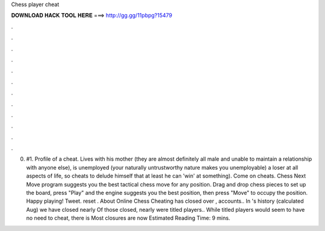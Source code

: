 Chess player cheat

𝐃𝐎𝐖𝐍𝐋𝐎𝐀𝐃 𝐇𝐀𝐂𝐊 𝐓𝐎𝐎𝐋 𝐇𝐄𝐑𝐄 ===> http://gg.gg/11pbpg?15479

.

.

.

.

.

.

.

.

.

.

.

.

0. #1. Profile of a  cheat. Lives with his mother (they are almost definitely all male and unable to maintain a relationship with anyone else), is unemployed (your naturally untrustworthy nature makes you unemployable) a loser at all aspects of life, so cheats to delude himself that at least he can 'win' at something). Come on cheats. Chess Next Move program suggests you the best tactical chess move for any position. Drag and drop chess pieces to set up the board, press "Play" and the engine suggests you the best position, then press "Move" to occupy the position. Happy playing! Tweet. reset . About Online Chess Cheating  has closed over , accounts.. In 's history (calculated Aug) we have closed nearly Of those closed, nearly were titled players.. While titled players would seem to have no need to cheat, there is Most closures are now Estimated Reading Time: 9 mins.